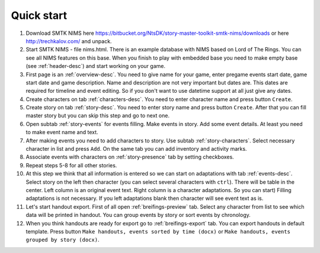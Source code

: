 ﻿Quick start
===========

#. Download SMTK NIMS here https://bitbucket.org/NtsDK/story-master-toolkit-smtk-nims/downloads or here http://trechkalov.com/ and unpack.

#. Start SMTK NIMS - file nims.html. There is an example database with NIMS based on Lord of The Rings. You can see all NIMS features on this base. When you finish to play with embedded base you need to make empty base (see :ref:`header-desc`) and start working on your game.

#. First page is an :ref:`overview-desc`. You need to give name for your game, enter pregame events start date, game start date and game description. Name and description are not very important but dates are. This dates are required for timeline and event editing. So if you don't want to use datetime support at all just give any dates.

#. Create characters on tab :ref:`characters-desc`. You need to enter character name and press button ``Create``.

#. Create story on tab :ref:`story-desc`. You need to enter story name and press button ``Create``. After that you can fill master story but you can skip this step and go to next one. 

#. Open subtab :ref:`story-events` for events filling. Make events in story. Add some event details. At least you need to make event name and text.

#. After making events you need to add characters to story. Use subtab :ref:`story-characters`. Select necessary character in list and press ``Add``. On the same tab you can add inventory and activity marks.

#. Associate events with characters on :ref:`story-presence` tab by setting checkboxes.

#. Repeat steps 5-8 for all other stories.

#. At this step we think that all information is entered so we can start on adaptations with tab :ref:`events-desc`. Select story on the left then character (you can select several characters with ``ctrl``). There will be table in the center. Left column is an original event text. Right column is a character adaptations. So you can start) Filling adaptations is not necessary. If you left adaptations blank then character will see event text as is.

#. Let's start handout export. First of all open :ref:`breifings-preview` tab. Select any character from list to see which data will be printed in handout. You can group events by story or sort events by chronology.

#. When you think handouts are ready for export go to :ref:`breifings-export` tab. You can export handouts in default template. Press button ``Make handouts, events sorted by time (docx)`` or ``Make handouts, events grouped by story (docx)``.